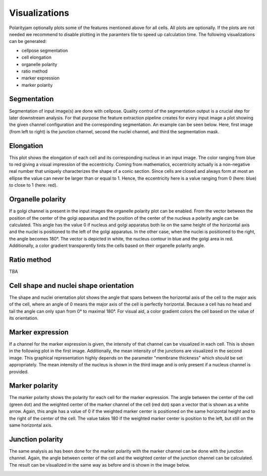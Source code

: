 Visualizations
==============

Polarityjam optionally plots some of the features mentioned above for all cells. All plots are optionally.
If the plots are not needed we recommend to disable plotting in the paramters file to speed up calculation time.
The following visualizations can be generated:

- cellpose segmentation
- cell elongation
- organelle polarity
- ratio method
- marker expression
- marker polarity


Segmentation
------------
Segmentation of input image(s) are done with cellpose. Quality control of the segmentation output is a crucial step
for later downstream analysis. For that purpose the feature extraction pipeline creates for every input image a plot
showing the given channel configuration and the corresponding segmentation. An example can be seen below.
Here, first image (from left to right) is the junction channel, second the nuclei channel, and third the
segmentation mask.

.. image:: images/060721_EGM2_18dyn_02_cellpose_seg.png
   :width: 600


Elongation
----------

This plot shows the elongation of each cell and its corresponding nucleus in an input image.
The color ranging from blue to red giving a visual impression of the eccentricity. Coming from mathematics,
eccentricity actually is a non-negative real number that uniquely characterizes the shape of a conic section.
Since cells are closed and always form at most an ellipse the value can never be larger than or equal to 1.
Hence, the eccentricity here is a value ranging from 0 (here: blue) to close to 1 (here: red).

.. image:: images/060721_EGM2_18dyn_02_eccentricity.png
   :width: 600


Organelle polarity
------------------
If a golgi channel is present in the input images the organelle polarity plot can be enabled.
From the vector between the position of the center of the golgi apparatus and the position of the center of
the nucleus a polarity angle can be calculated. This angle has the value 0 if nucleus and golgi apparatus both lie on
the same height of the horizontal axis and the nuclei is positioned to the left of the golgi apparatus.
In the other case, when the nuclei is positioned to the right, the angle becomes 180°.
The vector is depicted in white, the nucleus contour in blue and the golgi area in red. Additionally,
a color gradient transparently tints the cells based on their organelle polarity angle.

.. image:: images/060721_EGM2_18dyn_02_nuclei_organelle_vector.png
   :width: 600

Ratio method
------------
TBA

.. image:: images/060721_EGM2_18dyn_02_ratio_method.png
   :width: 600

Cell shape and nuclei shape orientation
---------------------------------------
The shape and nuclei orientation plot shows the angle that spans between the horizontal axis of the cell to the major
axis of the cell, where an angle of 0 means the major axis of the cell is perfectly horizontal.
Because a cell has no head and tail the angle can only span from 0° to maximal 180°. For visual aid, a color
gradient colors the cell based on the value of its orientation.

.. image:: images/060721_EGM2_18dyn_02_shape_orientation.png
   :width: 600


Marker expression
-----------------

If a channel for the marker expression is given, the intensity of that channel can be visualized in each cell.
This is shown in the following plot in the first image. Additionally, the mean intensity of the junctions are
visualized in the second image. This graphical representation highly depends on the parameter
"membrane thickness" which should be set appropriately. The mean intensity of the nucleus is shown in
the third image and is only present if a nucleus channel is provided.

.. image:: images/060721_EGM2_18dyn_02_marker_expression.png
   :width: 600


Marker polarity
---------------

The marker polarity shows the polarity for each cell for the marker expression.
The angle between the center of the cell (green dot) and the weighted center of the marker channel of the cell
(red dot) span a vector that is shown as a white arrow. Again, this angle has a value of 0 if the weighted marker
center is positioned on the same horizontal height and to the right of the center of the cell. The value takes 180
if the weighted marker center is position to the left, but still on the same horizontal axis.

.. image:: images/060721_EGM2_18dyn_02_marker_polarity.png
   :width: 600


Junction polarity
-----------------

The same analysis as has been done for the marker polarity with the marker channel can be done
with the junction channel. Again, the angle between center of the cell and the weighted center of the
junction channel can be calculated. The result can be visualized in the same way as before and is shown
in the image below.

.. image:: images/060721_EGM2_18dyn_02_junction_polarity.png
   :width: 600

